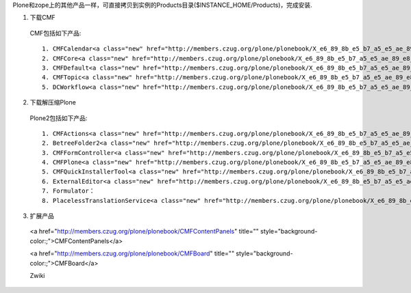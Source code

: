 Plone和zope上的其他产品一样，可直接拷贝到实例的Products目录($INSTANCE_HOME/Products)，完成安装.

1. 下载CMF

 CMF包括如下产品::

  1. CMFCalendar<a class="new" href="http://members.czug.org/plone/plonebook/X_e6_89_8b_e5_b7_a5_e5_ae_89_e8_a3_85Plone_e7_ad_89_e4_ba_a7_e5_93_81/createform?page=CMFCalendar" title="create this page">?</a>：日历
  2. CMFCore<a class="new" href="http://members.czug.org/plone/plonebook/X_e6_89_8b_e5_b7_a5_e5_ae_89_e8_a3_85Plone_e7_ad_89_e4_ba_a7_e5_93_81/createform?page=CMFCore" title="create this page">?</a>：CMF核心
  3. CMFDefault<a class="new" href="http://members.czug.org/plone/plonebook/X_e6_89_8b_e5_b7_a5_e5_ae_89_e8_a3_85Plone_e7_ad_89_e4_ba_a7_e5_93_81/createform?page=CMFDefault" title="create this page">?</a>：CMF确实实现
  4. CMFTopic<a class="new" href="http://members.czug.org/plone/plonebook/X_e6_89_8b_e5_b7_a5_e5_ae_89_e8_a3_85Plone_e7_ad_89_e4_ba_a7_e5_93_81/createform?page=CMFTopic" title="create this page">?</a>：查询集
  5. DCWorkflow<a class="new" href="http://members.czug.org/plone/plonebook/X_e6_89_8b_e5_b7_a5_e5_ae_89_e8_a3_85Plone_e7_ad_89_e4_ba_a7_e5_93_81/createform?page=DCWorkflow" title="create this page">?</a>：工作流

2. 下载解压缩Plone

 Plone2包括如下产品::

  1. CMFActions<a class="new" href="http://members.czug.org/plone/plonebook/X_e6_89_8b_e5_b7_a5_e5_ae_89_e8_a3_85Plone_e7_ad_89_e4_ba_a7_e5_93_81/createform?page=CMFActions" title="create this page">?</a>
  2. BetreeFolder2<a class="new" href="http://members.czug.org/plone/plonebook/X_e6_89_8b_e5_b7_a5_e5_ae_89_e8_a3_85Plone_e7_ad_89_e4_ba_a7_e5_93_81/createform?page=BetreeFolder2" title="create this page">?</a>
  3. CMFFormController<a class="new" href="http://members.czug.org/plone/plonebook/X_e6_89_8b_e5_b7_a5_e5_ae_89_e8_a3_85Plone_e7_ad_89_e4_ba_a7_e5_93_81/createform?page=CMFFormController" title="create this page">?</a>
  4. CMFPlone<a class="new" href="http://members.czug.org/plone/plonebook/X_e6_89_8b_e5_b7_a5_e5_ae_89_e8_a3_85Plone_e7_ad_89_e4_ba_a7_e5_93_81/createform?page=CMFPlone" title="create this page">?</a>
  5. CMFQuickInstallerTool<a class="new" href="http://members.czug.org/plone/plonebook/X_e6_89_8b_e5_b7_a5_e5_ae_89_e8_a3_85Plone_e7_ad_89_e4_ba_a7_e5_93_81/createform?page=CMFQuickInstallerTool" title="create this page">?</a>
  6. ExternalEditor<a class="new" href="http://members.czug.org/plone/plonebook/X_e6_89_8b_e5_b7_a5_e5_ae_89_e8_a3_85Plone_e7_ad_89_e4_ba_a7_e5_93_81/createform?page=ExternalEditor" title="create this page">?</a>：外部编辑器
  7. Formulator：
  8. PlacelessTranslationService<a class="new" href="http://members.czug.org/plone/plonebook/X_e6_89_8b_e5_b7_a5_e5_ae_89_e8_a3_85Plone_e7_ad_89_e4_ba_a7_e5_93_81/createform?page=PlacelessTranslationService" title="create this page">?</a>

3. 扩展产品

 <a href="http://members.czug.org/plone/plonebook/CMFContentPanels" title="" style="background-color:;">CMFContentPanels</a>
 
 <a href="http://members.czug.org/plone/plonebook/CMFBoard" title="" style="background-color:;">CMFBoard</a>

 Zwiki
